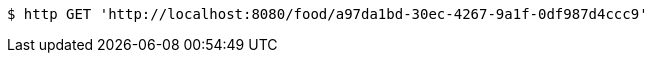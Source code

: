 [source,bash]
----
$ http GET 'http://localhost:8080/food/a97da1bd-30ec-4267-9a1f-0df987d4ccc9'
----